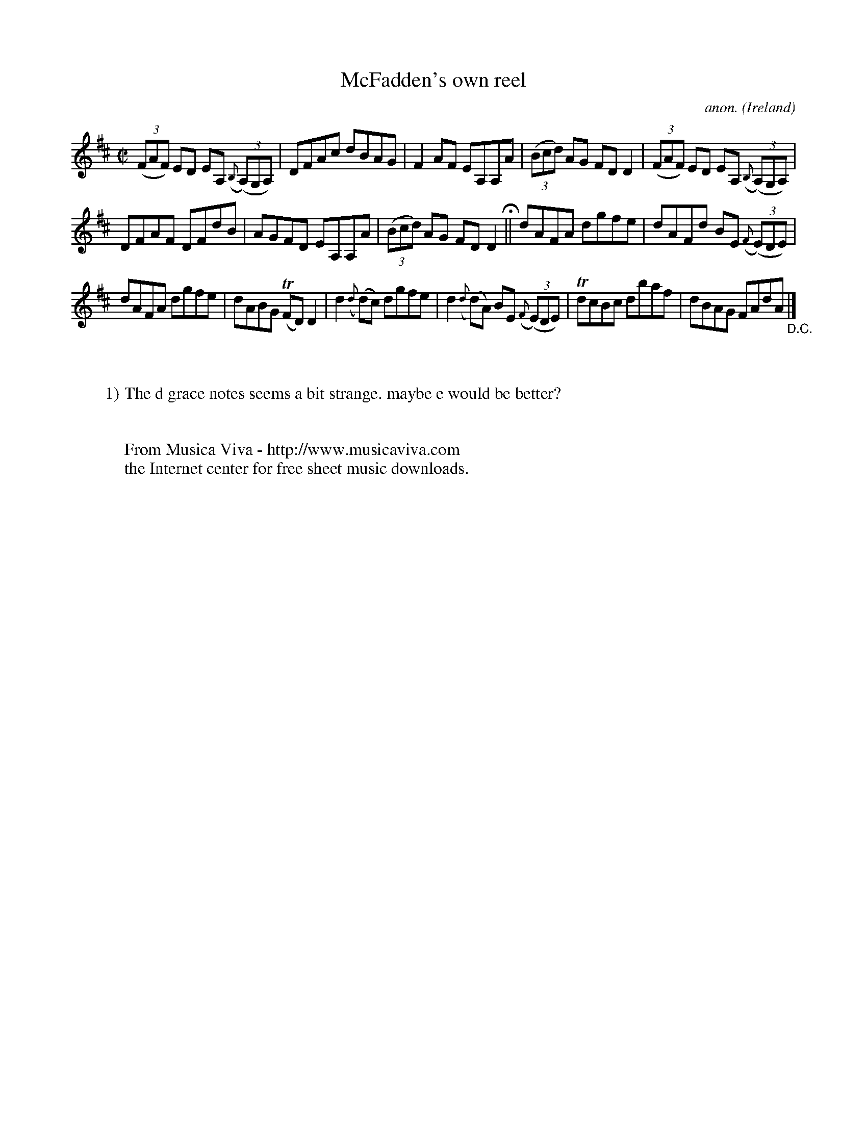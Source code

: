 X:558
T:McFadden's own reel
C:anon.
O:Ireland
B:Francis O'Neill: "The Dance Music of Ireland" (1907) no. 558
R:Reel
Z:Transcribed by Frank Nordberg - http://www.musicaviva.com
F:http://www.musicaviva.com/abc/tunes/ireland/oneill-1001/0558/oneill-1001-0558-1.abc
m:Tn = (3n/o/n/
M:C|
L:1/8
K:D
(3(FAF) ED EA, ({B,}(3(A,)G,A,)|DFAc dBAG|F2AF EA,A,A|(3(Bcd) AG FDD2|(3(FAF) ED EA, ({B,}(3(A,)G,A,)|
DFAF DFdB|AGFD EA,A,A|(3(Bcd) AG FDD2 H ||dAFA dgfe|dAFd BE ({F}(3(E)DE)|
dAFA dgfe|dABG (TFD)D2|d2 ({d}(d)c) dgfe|d2 ({d}(d)A) BE ({F}(3(E)DE)|TdcBc dbaf|dBAG FAdA "_D.C." |]
W:
W:
W:1) The d grace notes seems a bit strange. maybe e would be better?
W:
W:
W:  From Musica Viva - http://www.musicaviva.com
W:  the Internet center for free sheet music downloads.
